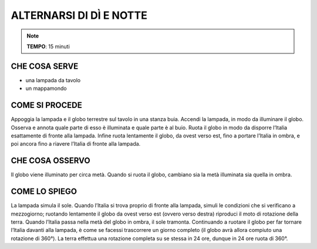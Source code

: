 ALTERNARSI DI DÌ E NOTTE
========================
.. note::
   **TEMPO**: 15 minuti

CHE COSA SERVE
--------------

- una lampada da tavolo
- un mappamondo

COME SI PROCEDE
---------------

Appoggia la lampada e il globo terrestre sul tavolo in una stanza buia. Accendi la lampada, in modo da illuminare il globo. Osserva e annota quale parte di esso è illuminata e quale parte è al buio. Ruota il globo in modo da disporre l’Italia esattamente di fronte alla lampada. Infine ruota lentamente il globo, da ovest verso est, fino a portare l’Italia in ombra, e poi ancora fino a riavere l’Italia di fronte alla lampada.

CHE COSA OSSERVO
----------------

Il globo viene illuminato per circa metà. Quando si ruota il globo, cambiano sia la metà illuminata sia quella in ombra.

COME LO SPIEGO
--------------

.. hint::   
La lampada simula il sole. Quando l’Italia si trova proprio di fronte alla lampada, simuli le condizioni che si verificano a mezzogiorno; ruotando lentamente il globo da ovest verso est (ovvero verso destra) riproduci il moto di rotazione della terra. Quando l’Italia passa nella metà del globo in ombra, il sole tramonta. Continuando a ruotare il globo per far tornare l’Italia davanti alla lampada, è come se facessi trascorrere un giorno completo (il globo avrà allora compiuto una rotazione di 360°). La terra effettua una rotazione completa su se stessa in 24 ore, dunque in 24 ore ruota di 360°.

